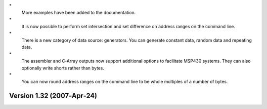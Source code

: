 \*
   More examples have been added to the documentation.

\*
   It is now possible to perform set intersection and set difference on
   address ranges on the command line.

\*
   There is a new category of data source: generators. You can generate
   constant data, random data and repeating data.

\*
   The assembler and C‐Array outputs now support additional options to
   facilitate MSP430 systems. They can also optionally write shorts
   rather than bytes.

\*
   You can now round address ranges on the command line to be whole
   multiples of a number of bytes.

Version 1.32 (2007‐Apr‐24)
==========================
